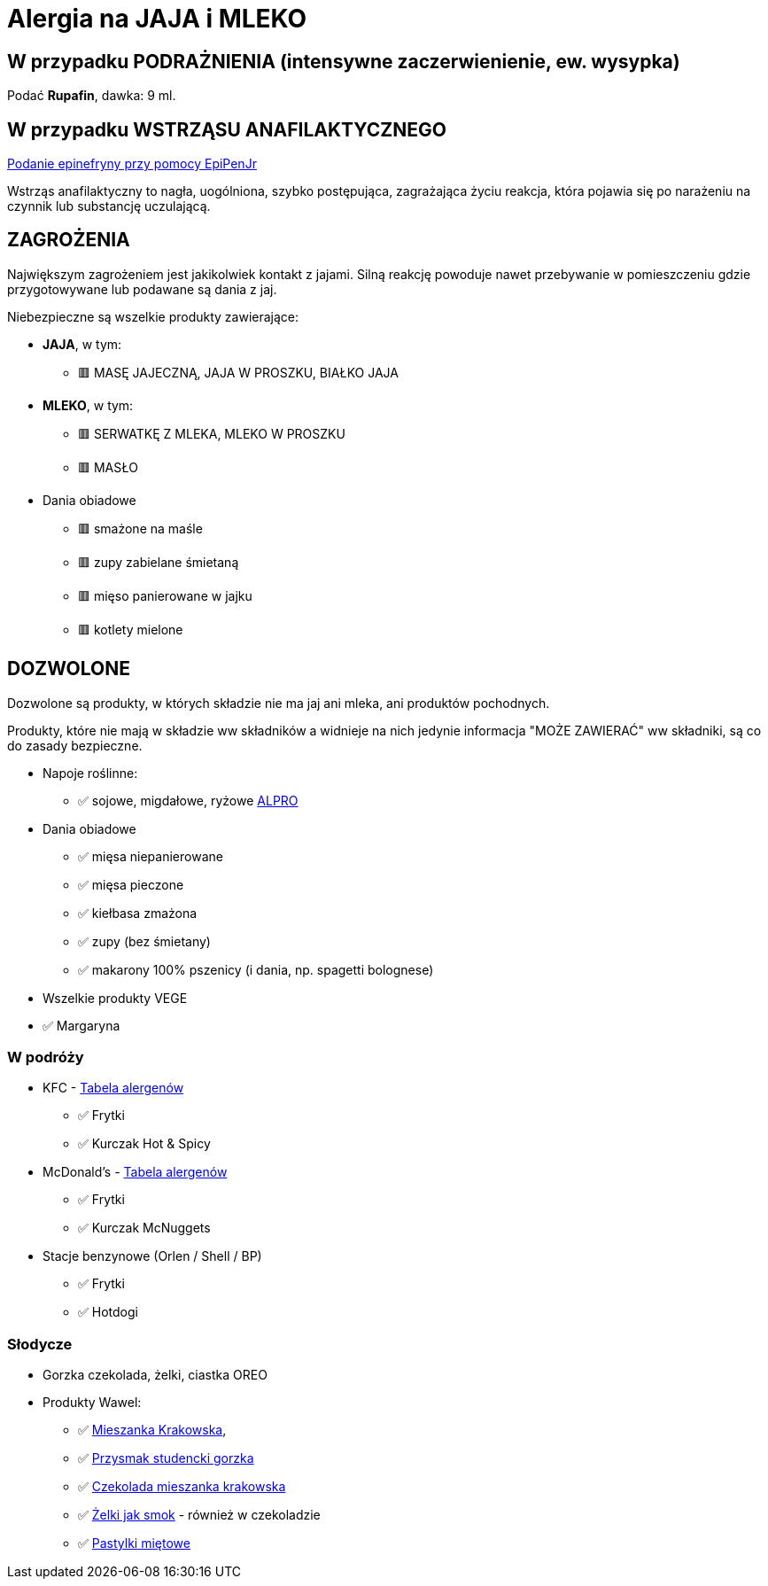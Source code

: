 = Alergia na JAJA i MLEKO

== W przypadku PODRAŻNIENIA (intensywne zaczerwienienie, ew. wysypka)

Podać **Rupafin**, dawka: 9 ml.

== W przypadku WSTRZĄSU ANAFILAKTYCZNEGO

https://www.youtube.com/watch?v=cLnApHBEOwY[Podanie epinefryny przy pomocy EpiPenJr]

Wstrząs anafilaktyczny to nagła, uogólniona, szybko postępująca, zagrażająca życiu reakcja, która pojawia się po narażeniu na czynnik lub substancję uczulającą. 

== ZAGROŻENIA

Największym zagrożeniem jest jakikolwiek kontakt z jajami. Silną reakcję powoduje nawet przebywanie w pomieszczeniu gdzie przygotowywane lub podawane są dania z jaj.

Niebezpieczne są wszelkie produkty zawierające:

* **JAJA**, w tym:
** 🟥 MASĘ JAJECZNĄ, JAJA W PROSZKU, BIAŁKO JAJA
* **MLEKO**, w tym:
** 🟥 SERWATKĘ Z MLEKA, MLEKO W PROSZKU
** 🟥 MASŁO
* Dania obiadowe
** 🟥 smażone na maśle
** 🟥 zupy zabielane śmietaną
** 🟥 mięso panierowane w jajku
** 🟥 kotlety mielone


== DOZWOLONE

Dozwolone są produkty, w których składzie nie ma jaj ani mleka, ani produktów pochodnych.

Produkty, które nie mają w składzie ww składników a widnieje na nich jedynie informacja "MOŻE ZAWIERAĆ" ww składniki, są co do zasady bezpieczne.

* Napoje roślinne:
** ✅ sojowe, migdałowe, ryżowe https://www.alpro.com/pl/produkty/napoje/[ALPRO]
* Dania obiadowe
** ✅ mięsa niepanierowane
** ✅ mięsa pieczone
** ✅ kiełbasa zmażona
** ✅ zupy (bez śmietany)
** ✅ makarony 100% pszenicy (i dania, np. spagetti bolognese)
* Wszelkie produkty VEGE
* ✅ Margaryna

=== W podróży

* KFC - https://kfc.pl/assets/uploads/KFC_Wartosci_Odzywcze_Alergeny.pdf[Tabela alergenów]
** ✅ Frytki
** ✅ Kurczak Hot & Spicy
* McDonald's - https://cdn.mcdonalds.pl/uploads/20220606094010/349194-tabela-wo-9-03-2022-mop-1.pdf[Tabela alergenów]
** ✅ Frytki
** ✅ Kurczak McNuggets
* Stacje benzynowe (Orlen / Shell / BP)
** ✅ Frytki
** ✅ Hotdogi

=== Słodycze

* Gorzka czekolada, żelki, ciastka OREO
* Produkty Wawel: 
** ✅ https://www.wawel.com.pl/oferta/mieszanka-krakowska[Mieszanka Krakowska], 
** ✅ https://www.wawel.com.pl/oferta/przysmak-studencki-gorzka[Przysmak studencki gorzka]
** ✅ https://www.wawel.com.pl/oferta/czekolada-mieszanka-krakowska[Czekolada mieszanka krakowska]
** ✅ https://www.wawel.com.pl/produkty/zelki-owocowe[Żelki jak smok] - również w czekoladzie
** ✅ https://www.wawel.com.pl/oferta/pastylka-mietowa[Pastylki miętowe]

----
